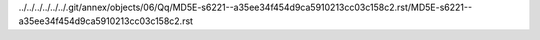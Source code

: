 ../../../../../../.git/annex/objects/06/Qq/MD5E-s6221--a35ee34f454d9ca5910213cc03c158c2.rst/MD5E-s6221--a35ee34f454d9ca5910213cc03c158c2.rst